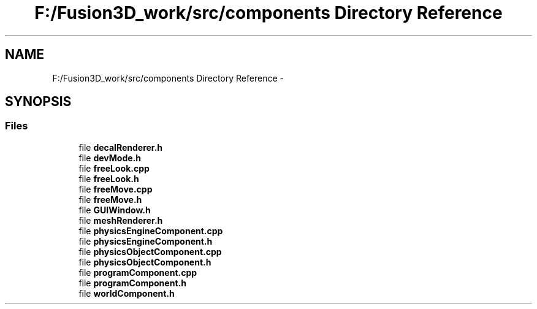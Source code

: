 .TH "F:/Fusion3D_work/src/components Directory Reference" 3 "Tue Nov 24 2015" "Version 0.0.0.1" "Fusion3D" \" -*- nroff -*-
.ad l
.nh
.SH NAME
F:/Fusion3D_work/src/components Directory Reference \- 
.SH SYNOPSIS
.br
.PP
.SS "Files"

.in +1c
.ti -1c
.RI "file \fBdecalRenderer\&.h\fP"
.br
.ti -1c
.RI "file \fBdevMode\&.h\fP"
.br
.ti -1c
.RI "file \fBfreeLook\&.cpp\fP"
.br
.ti -1c
.RI "file \fBfreeLook\&.h\fP"
.br
.ti -1c
.RI "file \fBfreeMove\&.cpp\fP"
.br
.ti -1c
.RI "file \fBfreeMove\&.h\fP"
.br
.ti -1c
.RI "file \fBGUIWindow\&.h\fP"
.br
.ti -1c
.RI "file \fBmeshRenderer\&.h\fP"
.br
.ti -1c
.RI "file \fBphysicsEngineComponent\&.cpp\fP"
.br
.ti -1c
.RI "file \fBphysicsEngineComponent\&.h\fP"
.br
.ti -1c
.RI "file \fBphysicsObjectComponent\&.cpp\fP"
.br
.ti -1c
.RI "file \fBphysicsObjectComponent\&.h\fP"
.br
.ti -1c
.RI "file \fBprogramComponent\&.cpp\fP"
.br
.ti -1c
.RI "file \fBprogramComponent\&.h\fP"
.br
.ti -1c
.RI "file \fBworldComponent\&.h\fP"
.br
.in -1c
